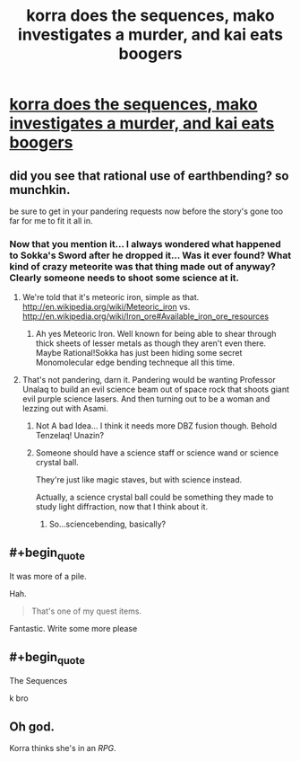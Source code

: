 #+TITLE: korra does the sequences, mako investigates a murder, and kai eats boogers

* [[https://www.fanfiction.net/s/10887275/5/Avatar-Korra-Punches-Her-Way-Through-the-Hypothesis-Space][korra does the sequences, mako investigates a murder, and kai eats boogers]]
:PROPERTIES:
:Score: 10
:DateUnix: 1418701894.0
:END:

** did you see that rational use of earthbending? so munchkin.

be sure to get in your pandering requests now before the story's gone too far for me to fit it all in.
:PROPERTIES:
:Score: 2
:DateUnix: 1418701944.0
:END:

*** Now that you mention it... I always wondered what happened to Sokka's Sword after he dropped it... Was it ever found? What kind of crazy meteorite was that thing made out of anyway? Clearly someone needs to shoot some science at it.
:PROPERTIES:
:Author: gabbalis
:Score: 1
:DateUnix: 1418714703.0
:END:

**** We're told that it's meteoric iron, simple as that. [[http://en.wikipedia.org/wiki/Meteoric_iron]] vs. [[http://en.wikipedia.org/wiki/Iron_ore#Available_iron_ore_resources]]
:PROPERTIES:
:Author: Draconomial
:Score: 1
:DateUnix: 1418738845.0
:END:

***** Ah yes Meteoric Iron. Well known for being able to shear through thick sheets of lesser metals as though they aren't even there. Maybe Rational!Sokka has just been hiding some secret Monomolecular edge bending techneque all this time.
:PROPERTIES:
:Author: gabbalis
:Score: 1
:DateUnix: 1418742190.0
:END:


**** That's not pandering, darn it. Pandering would be wanting Professor Unalaq to build an evil science beam out of space rock that shoots giant evil purple science lasers. And then turning out to be a woman and lezzing out with Asami.
:PROPERTIES:
:Score: 1
:DateUnix: 1418743452.0
:END:

***** Not A bad Idea... I think it needs more DBZ fusion though. Behold Tenzelaq! Unazin?
:PROPERTIES:
:Author: gabbalis
:Score: 1
:DateUnix: 1418744611.0
:END:


***** Someone should have a science staff or science wand or science crystal ball.

They're just like magic staves, but with science instead.

Actually, a science crystal ball could be something they made to study light diffraction, now that I think about it.
:PROPERTIES:
:Author: SometimesATroll
:Score: 1
:DateUnix: 1418769115.0
:END:

****** So...sciencebending, basically?
:PROPERTIES:
:Score: 2
:DateUnix: 1418778970.0
:END:


** #+begin_quote
  It was more of a pile.
#+end_quote

Hah.

#+begin_quote
  That's one of my quest items.
#+end_quote

Fantastic. Write some more please
:PROPERTIES:
:Author: rationalidurr
:Score: 1
:DateUnix: 1418829359.0
:END:


** #+begin_quote
  The Sequences
#+end_quote

k bro
:PROPERTIES:
:Score: 1
:DateUnix: 1418836282.0
:END:


** Oh god.

Korra thinks she's in an /RPG/.
:PROPERTIES:
:Author: MadScientist14159
:Score: 1
:DateUnix: 1419114862.0
:END:

